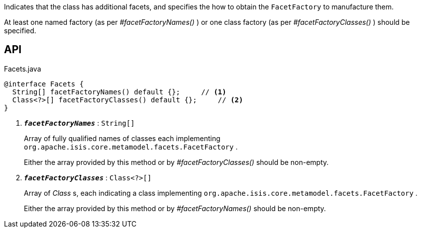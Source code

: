 :Notice: Licensed to the Apache Software Foundation (ASF) under one or more contributor license agreements. See the NOTICE file distributed with this work for additional information regarding copyright ownership. The ASF licenses this file to you under the Apache License, Version 2.0 (the "License"); you may not use this file except in compliance with the License. You may obtain a copy of the License at. http://www.apache.org/licenses/LICENSE-2.0 . Unless required by applicable law or agreed to in writing, software distributed under the License is distributed on an "AS IS" BASIS, WITHOUT WARRANTIES OR  CONDITIONS OF ANY KIND, either express or implied. See the License for the specific language governing permissions and limitations under the License.

Indicates that the class has additional facets, and specifies the how to obtain the `FacetFactory` to manufacture them.

At least one named factory (as per _#facetFactoryNames()_ ) or one class factory (as per _#facetFactoryClasses()_ ) should be specified.

== API

.Facets.java
[source,java]
----
@interface Facets {
  String[] facetFactoryNames() default {};     // <.>
  Class<?>[] facetFactoryClasses() default {};     // <.>
}
----

<.> `[teal]#*_facetFactoryNames_*#` : `String[]`
+
--
Array of fully qualified names of classes each implementing `org.apache.isis.core.metamodel.facets.FacetFactory` .

Either the array provided by this method or by _#facetFactoryClasses()_ should be non-empty.
--
<.> `[teal]#*_facetFactoryClasses_*#` : `Class<?>[]`
+
--
Array of _Class_ s, each indicating a class implementing `org.apache.isis.core.metamodel.facets.FacetFactory` .

Either the array provided by this method or by _#facetFactoryNames()_ should be non-empty.
--


